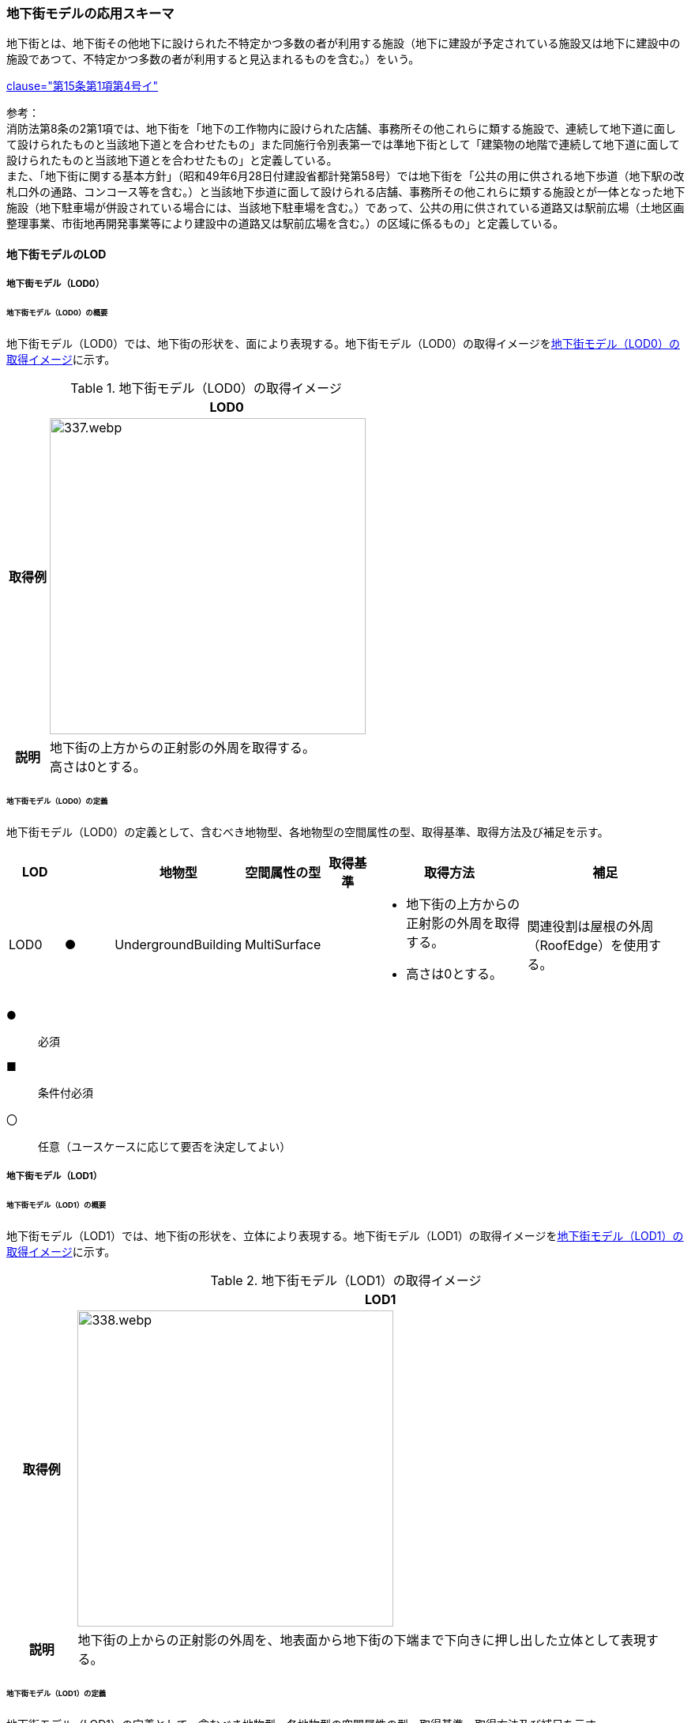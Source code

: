 [[toc4_16]]
=== 地下街モデルの応用スキーマ

地下街とは、地下街その他地下に設けられた不特定かつ多数の者が利用する施設（地下に建設が予定されている施設又は地下に建設中の施設であつて、不特定かつ多数の者が利用すると見込まれるものを含む。）をいう。 +
[.source]
<<jp_water_prevention_law,clause="第15条第1項第4号イ">>

参考： +
消防法第8条の2第1項では、地下街を「地下の工作物内に設けられた店舗、事務所その他これらに類する施設で、連続して地下道に面して設けられたものと当該地下道とを合わせたもの」また同施行令別表第一では準地下街として「建築物の地階で連続して地下道に面して設けられたものと当該地下道とを合わせたもの」と定義している。 +
また、「地下街に関する基本方針」（昭和49年6月28日付建設省都計発第58号）では地下街を「公共の用に供される地下歩道（地下駅の改札口外の通路、コンコース等を含む。）と当該地下歩道に面して設けられる店舗、事務所その他これらに類する施設とが一体となった地下施設（地下駐車場が併設されている場合には、当該地下駐車場を含む。）であって、公共の用に供されている道路又は駅前広場（土地区画整理事業、市街地再開発事業等により建設中の道路又は駅前広場を含む。）の区域に係るもの」と定義している。

[[toc4_16_01]]
==== 地下街モデルのLOD

[[toc4_16_01_01]]
===== 地下街モデル（LOD0）

====== 地下街モデル（LOD0）の概要

地下街モデル（LOD0）では、地下街の形状を、面により表現する。地下街モデル（LOD0）の取得イメージを<<tab-4-95>>に示す。

[[tab-4-95]]
[cols="1a,9a"]
.地下街モデル（LOD0）の取得イメージ
|===
h| ^h| LOD0
h| 取得例
|
image::images/337.webp.png[width="400"]

h| 説明
| 地下街の上方からの正射影の外周を取得する。 +
高さは0とする。

|===

====== 地下街モデル（LOD0）の定義

地下街モデル（LOD0）の定義として、含むべき地物型、各地物型の空間属性の型、取得基準、取得方法及び補足を示す。

[cols="1a,^1a,1a,1a,1a,3a,3a"]
|===
| LOD | | 地物型 | 空間属性の型 | 取得基準 | 取得方法 | 補足

| LOD0
| ●
| UndergroundBuilding
| MultiSurface
|
|
* 地下街の上方からの正射影の外周を取得する。
* 高さは0とする。
| 関連役割は屋根の外周（RoofEdge）を使用する。

|===

[%key]
●:: 必須
■:: 条件付必須
〇:: 任意（ユースケースに応じて要否を決定してよい）

[[toc4_16_01_02]]
===== 地下街モデル（LOD1）

====== 地下街モデル（LOD1）の概要

地下街モデル（LOD1）では、地下街の形状を、立体により表現する。地下街モデル（LOD1）の取得イメージを<<tab-4-96>>に示す。

[[tab-4-96]]
[cols="1a,9a"]
.地下街モデル（LOD1）の取得イメージ
|===
h| ^h| LOD1
h| 取得例
|
image::images/338.webp.png[width="400"]

h| 説明 | 地下街の上からの正射影の外周を、地表面から地下街の下端まで下向きに押し出した立体として表現する。

|===

====== 地下街モデル（LOD1）の定義

地下街モデル（LOD1）の定義として、含むべき地物型、各地物型の空間属性の型、取得基準、取得方法及び補足を示す。

[cols="1a,^1a,1a,1a,1a,3a,3a"]
|===
| LOD | | 地物型 | 空間属性の型 | 取得基準 | 取得方法 | 補足

| LOD1
| ●
| UndergroundBuilding
| Solid
|
|
* 地下街の上方からの正射影の外周を取得し、地表面から一律の高さで下向きに押し出した立体を作成する。　
| 一律の高さは、地表から地下街の最下端までとする。 +
地表の高さは、地下街の上からの正射影の外周と地表面との交線の最下部点の高さ（最も低い標高）とする。

|===

[%key]
●:: 必須
■:: 条件付必須
〇:: 任意（ユースケースに応じて要否を決定してよい）

[[toc4_16_01_03]]
===== 地下街モデル（LOD2）

====== 地下街モデル（LOD2）の概要

地下街モデル（LOD2）では、地下街の形状を立体により表現し、立体の境界面を、屋根面、壁面及び底面に区分する。地下街モデル（LOD2）の取得イメージを<<tab-4-97>>に示す。

[[tab-4-97]]
[cols="1a,9a"]
.地下街モデル（LOD2）の取得イメージ
|===
h| ^h| LOD2
h| 取得例
|
image::images/339.webp.png[]

h| 説明
| 地下街の外形を立体として表現し、立体を構成する境界面のそれぞれを、上向きの面は屋根面、下向きの面は底面、それ以外は外壁面として区分する。 +
なお、地上に設置された、地下街出入口の建屋は都市設備（CityFurniture）として取得する。

|===

====== 地下街モデル（LOD2）の定義

地下街モデル（LOD2）の定義として、含むべき地物型、各地物型の空間属性の型、取得基準、取得方法及び補足を示す。

[cols="1a,^1a,1a,1a,3a,3a,3a"]
|===
| LOD | | 地物型 | 空間属性の型 | 取得基準 | 取得方法 | 補足

| LOD2 | ● | UndergroundBuilding | Solid |
|
* 屋根面（RoofSurface）、外壁面（WallSurface）及び底面（GroundSurface）を境界面とする立体を作成する。
|
| LOD2
| ●
| RoofSurface
| MultiSurface
| 射影の短辺の実長3m以上
|
* 地下街の外形を取得し、上向き面を屋根面（RoofSurface）とする。
* 面を構成する各頂点にそれぞれの高さを与える。
| 曲面の場合は、データセットが採用する地図情報レベルの水平及び高さの誤差の標準偏差に収まるよう平面に分割する。

| LOD2
| ●
| GroundSurface
| MultiSurface
| 全てを対象とする。
|
* 地下街の外形を取得し、下向き面を底面（GroundSurface）とする。
* 面を構成する各頂点にそれぞれの高さを与える。
|

| LOD2
| ●
| WallSurface
| MultiSurface
| 全てを対象とする。
|
* 地下街の外形を取得し、屋根面（RoofSuface）及び底面（GroundSurface）以外の面を外壁面（WallSurface）とする。
* 面を構成する各頂点にそれぞれの高さを与える。
| 曲面の場合は、データセットが採用する地図情報レベルの水平及び高さの誤差の標準偏差に収まるよう平面に分割する。

| LOD2
| ■
| BuildingPart
| Solid
| 1棟の地下街を、主題属性の異なる複数の部分に分けたい場合
|
* 屋根面（RoofSurface）、外壁面（WallSurface）、底面（GroundSurface）及び閉鎖面（ClosureSurface）を境界面とする立体を作成する。
|
* BuildingPartを使用する場合、1棟のBuildingには必ず2つ以上のBuildingPartが含まれていなければならず、それらは互いに接していなければならない。
* BuildingPartを使用する場合、Buildingの空間属性は空となる。

| LOD2 | ■ | ClosureSurface | MultiSurface | BuildingPartを作成する場合
|
* BuildingPartと連続する他のBuildingPartとの境界線により囲まれた面を取得する。
|
* ClosureSurfaceの境界線は、屋根面（RoofSurface）、外壁面（WallSurface）又は底面（GroundSurface）を区切る線分となる。
| LOD2 | | OuterFloorSurface | | | | 対象外
| LOD2 | | OuterCeilingSurface | | | | 対象外
| LOD2 | | BuildingInstallation | | | | 対象外

|===

[%key]
●:: 必須
■:: 条件付必須
〇:: 任意（ユースケースに応じて要否を決定してよい）

[[toc4_16_01_04]]
===== 地下街モデル（LOD3）

====== 地下街モデル（LOD3）の概要

地下街モデル（LOD3）では、地下街の形状を立体により表現し、立体の境界面を、屋根面、壁面及び底面に区分し、これらの面に存在する開口部を閉鎖面として区分する。 +
地下街モデル（LOD3）の取得イメージを<<tab-4-98>>に示す。

[[tab-4-98]]
[cols="1a,9a"]
.地下街モデル（LOD3）の取得イメージ
|===
h| ^h| LOD3
h| 取得例
|
image::images/340.webp.png[width="400"]

h| 説明
| 地下街の外形を立体として表現し、立体を構成する境界面のそれぞれを、上向きの面は屋根面、下向きの面は底面、それ以外は外壁面として区分する。また、地下街への出入口を閉鎖面として取得する。 +
地下街モデル（LOD2）から、地下街への出入口を閉鎖面に区分したモデルである。 +
地上に設置された、地下街出入口の建屋は都市設備（CityFurniture）として取得する。

|===

====== 地下街モデル（LOD3）

地下街モデル（LOD3）の定義として、含むべき地物型、各地物型の空間属性の型、取得基準、取得方法及び補足を示す。

[cols="1a,^1a,1a,1a,3a,3a,3a"]
|===
| LOD | | 地物型 | 空間属性の型 | 取得基準 | 取得方法 | 補足

| LOD3 | ● | UndergroundBuilding | Solid |
|
* 屋根面（RoofSurface）、外壁面（WallSurface）及び底面（GroundSurface）を境界面とする立体を作成する。
|
| LOD3
| ●
| RoofSurface
| MultiSurface
| 射影の短辺の実長3m以上
|
* 地下街の外形を取得し、上向き面を屋根面（RoofSurface）とする。
* 面を構成する各頂点にそれぞれの高さを与える。
| 曲面の場合は、データセットが採用する地図情報レベルの水平及び高さの誤差の標準偏差に収まるよう平面に分割する。

| LOD3
| ●
| GroundSurface
| MultiSurface
| 全てを対象とする。
|
* 地下街の外形を取得し、下向き面を底面（GroundSurface）とする。
* 面を構成する各頂点にそれぞれの高さを与える。
|

| LOD3
| ●
| WallSurface
| MultiSurface
| 全てを対象とする。
|
* 地下街の外形を取得し、屋根面（RoofSuface）及び底面（GroundSurface）以外の面を外壁面（WallSurface）とする。
* 面を構成する各頂点にそれぞれの高さを与える。
| 曲面の場合は、データセットが採用する地図情報レベルの水平及び高さの誤差の標準偏差に収まるよう平面に分割する。

| LOD3
| ■
| BuildingPart
| Solid
| 1棟の地下街を、主題属性の異なる複数の部分に分けたい場合
|
* 屋根面（RoofSurface）、外壁面（WallSurface）、底面（GroundSurface）及び閉鎖面（ClosureSurface）を境界面とする立体を作成する。
|
* BuildingPartを使用する場合、1棟のBuildingには必ず2つ以上のBuildingPartが含まれていなければならず、それらは互いに接していなければならない。
* BuildingPartを使用する場合、Buildingの空間属性は空となる。

.2+| LOD3 | ● | ClosureSurface | MultiSurface
|
* 地下街への出入り口となる開口部
|
* 地下街の外壁面と地表面との交線により囲まれた面を取得する。
|
* 地上に設置された地下街出入口の建屋は都市設備（CityFurniture）として取得する。
^| ■ <| ClosureSurface | MultiSurface
|
* BuildingPartを作成する場合
|
* BuildingPartと連続する他のBuildingPartとの境界線により囲まれた面を取得する。
|
* ClosureSurfaceの境界線は、屋根面（RoofSurface）、外壁面（WallSurface）又は底面（GroundSurface）を区切る線分となる。
| LOD3 | | OuterFloorSurface | | | | 対象外
| LOD3 | | OuterCeilingSurface | | | | 対象外
| LOD3 | | BuildingInstallation | | | | 対象外
| LOD3 | 〇 | Door | MultiSurface | 短辺の実長1m以上
|
* 外周を取得する。
|
| LOD3 | 〇 | Window | Window | 短辺の実長1m以上
|
* 外周を取得する。
|

|===

[%key]
●:: 必須
■:: 条件付必須
〇:: 任意（ユースケースに応じて要否を決定してよい）

[[toc4_16_01_05]]
===== 地下街モデル（LOD4）

====== 地下街モデル（LOD4）の概要

地下街モデル（LOD4）は、地下街モデル（LOD3）により表現される地下街の外側の形状に加え、地下街の内側の形状（屋内空間）を表現する。 +
地下街モデル（LOD4）は、含むべき地物により、LOD4.0、LOD4.1及びLOD4.2に区分する。これは、建築物モデル（LOD4）の区分と同一である。 +
標準製品仕様書では原則としてLOD4.0を採用する。ただし、ユースケースの必要に応じてLOD4.1又はLOD4.2を採用できる。

[cols="9a,9a,4a,4a,4a"]
.LOD4.0, LOD4.1及びLOD4.2の区分
|===
| 地下街モデル（LOD4）に含むべき地物 | 対応する地物型 | LOD4.0 | LOD4.1 | LOD4.2

| 地下街 | uro:UndergroundBuilding |  ● |  ● |  ●
| 建築物部分 | bldg:BuildingPart |  ■ |  ■ |  ■
| 屋根面 | bldg:RoofSurface |  ● |  ● |  ●
| 外壁面 | bldg:WallSurface |  ● |  ● |  ●
| 底面 | bldg:GroundSurface |  ● |  ● |  ●
| 屋外天井面 | bldg:OuterGroundSurface | | |
| 屋外床面 | bldg:OuterFloorSurface | | |
| 屋外付属物 | bldg:BuildingInstallation | | |
| 部屋 | bldg:Room |  ● |  ● |  ●
| 天井面 | bldg:CeilingSurface |  ● |  ● |  ●
| 内壁面 | bldg:InteriorWallSurface |  ● |  ● |  ●
| 床面 | bldg:FloorSurface |  ● |  ● |  ●
| 閉鎖面 | bldg:ClosureSurface |  ● |  ● |  ●
| 窓 | bldg:Window |  ● |  ● |  ●
| 扉 | bldg:Door |  ● |  ● |  ●
| 階段 | bldg:IntBuildingInstallation | |  ● |  ●
| スロープ | bldg:IntBuildingInstallation | |  ● |  ●
| 輸送設備 | bldg:IntBuildingInstallation | |  ● |  ●
| 柱 | bldg:IntBuildingInstallation | |  ● |  ●
| デッキ・ステージ | bldg:IntBuildingInstallation | |  ● |  ●
| 梁 | bldg:IntBuildingInstallation | | |  〇
| パネル | bldg:IntBuildingInstallation | | |  〇
| 手すり | bldg:IntBuildingInstallation | | |  〇
| 家具 | bldg:BuildingFurniture | | |  〇
| 階 | grp:CityObjectGroup |  ● |  ● |  ●
| 任意設定空間（例：防火区画） | grp:CityObjectGroup | | |  〇

|===

[%key]
●:: 必須
■:: 条件付必須
〇:: 任意（ユースケースに応じて要否を決定してよい）

LOD4.0、LOD4.1及びLOD4.2それぞれの取得イメージを <<tab-4-100>>に示す。

[[tab-4-100]]
[cols="1a,6a"]
.地下街モデル（LOD4）の取得例
|===
h| LOD ^h| 取得イメージと説明
| LOD4.0
|

image::images/341.webp.png[]

LOD4.0は建築物の外形（図1）に加え、建築物の内部を部屋に区分する（図2）。このとき、各部屋の形状は立体として表現し、部屋の立体の境界面を、天井面、内壁面、床面又は閉鎖面のいずれかに区分する（図3）。また、天井面、内壁面又は床面に存在する全ての扉及び窓を表現する（図4）。 +
CityGMLでは、壁面や天井面などは全て面として表現する。1つの壁が建築物の外形を示す外壁と部屋の外形を示す内壁との機能を備えていた場合、建築物の外形となる面と部屋の外形となる面の2枚の面として表現され、それらの面の間には隙間ができる（何もない）。LOD4.0では地下街の内部に存在する付属物や家具を表現しないため、上図の例でも、付属物である階段、エレベータ、柱等が表現されていない。 +
なお、地下街の地上への出入口に設けられた建屋は、都市設備（CityFurniture）として取得する。

| LOD4.1
|

image::images/342.webp.png[]

LOD4.1ではLOD4.0に、屋内の付属物（bldg:IntBuildingInstallation）として、階段、スロープ、輸送設備（エスカレータ、エレベータ及び動く歩道）、柱及びデッキ・ステージが追加される。 +
上図の例では、LOD4.0に加えて、階段、エスカレータ、スロープ及び柱が付属物として追加された。

| LOD4.2
|

image::images/343.webp.png[]

LOD4.2ではLOD4.1に屋内の付属物（bldg:IntBuildingInstallation）として、手すり、パネル及び梁が付属物として追加される。また、机やいすなどの移動可能な家具（bldg:BuildingFurniture）が追加される。 +
上図の例では、LOD4.2に加えて付属物として階段の手すり及び部屋の間仕切りとしてパネル、また、家具としてテーブルやいす及び棚が追加された。

|===

====== 地下街モデル（LOD4.0）の定義

地下街モデル（LOD4.0）の定義として、含むべき地物型、各地物型の空間属性の型、取得基準、取得方法及び補足を示す。

[cols="1a,^1a,1a,1a,3a,3a,3a"]
|===
| LOD | | 地物型 | 空間属性の型 | 取得基準 | 取得方法 | 補足

| LOD4.0 | ● | UndergroundBuilding | Solid又はMultiSurface | 全てを対象とする。
|
* 屋根面（RoofSurface）、外壁面（WallSurface）及び底面（GroundSurface）を境界面とする立体又は面の集まりを作成する。
|
測量により取得する場合は、Solidとする。BIMモデルからの変換により取得する場合はMultiSurfaceとする。
| LOD4.0
| ●
| RoofSurface
| MultiSurface
| 射影の短辺の実長3m以上
|
* 地下街の外形を取得し、上向き面を屋根面（RoofSurface）とする。
* 面を構成する各頂点にそれぞれの高さを与える。
| 曲面の場合は、データセットが採用する地図情報レベルの水平及び高さの誤差の標準偏差に収まるよう平面に分割する。

| LOD4.0
| ●
| GroundSurface
| MultiSurface
| 全てを対象とする。
|
* 地下街の外形を取得し、下向き面を底面（GroundSurface）とする。
* 面を構成する各頂点にそれぞれの高さを与える。
|

| LOD4.0
| ●
| WallSurface
| MultiSurface
| 全てを対象とする。
|
* 地下街の外形を取得し、屋根面（RoofSurface）及び底面（GroundSurface）以外の面を外壁面（WallSurface）とする。
* 面を構成する各頂点にそれぞれの高さを与える。
| 曲面の場合は、データセットが採用する地図情報レベルの水平及び高さの誤差の標準偏差に収まるよう平面に分割する。

| LOD4.0
| ■
| BuildingPart
| Solid
| 1棟の地下街を、主題属性の異なる複数の部分に分ける場合に必須とする。
|
* 屋根面（RoofSurface）、外壁面（WallSurface）、底面（GroundSurface）及び閉鎖面（ClosureSurface）を境界面とする立体を作成する。
|
* BuildingPartを使用する場合、1棟のBuildingには必ず2つ以上のBuildingPartが含まれていなければならず、それらは互いに接していなければならない。
* BuildingPartを使用する場合、Buildingの空間属性は空となる。

.2+| LOD4.0 | ● | ClosureSurface | MultiSurface
|
* 地下街への出入り口となる開口部
|
* 地下街の外壁面と地表面との交線により囲まれた面を取得する。
|
* 地上に設置された地下街出入口の建屋は都市設備（CityFurniture）として取得する。
^| ■ <| ClosureSurface | MultiSurface
|
* BuildingPartを作成する場合
|
* BuildingPartと連続する他のBuildingPartとの境界線により囲まれた面を取得する。
|
* ClosureSurfaceの境界線は、屋根面（RoofSurface）、外壁面（WallSurface）又は底面（GroundSurface）を区切る線分となる。
| LOD4.0 | | OuterFloorSurface | | | | 対象外
| LOD4.0 | | OuterCeilingSurface | | | | 対象外
| LOD4.0 | | BuildingInstallation | | | | 対象外
| LOD4.0 | ● | Door | MultiSurface | 全てを対象とする。
|
* 扉（Door）の外周を取得する。
|
| LOD4.0 | ● | Window | MultiSurface | 全てを対象とする。
|
* 窓（Window）の外周を取得する。
|
| LOD4.0 | | BuildingInstallation | MultiSurface | | | 対象外
| LOD4.0 | ● | Room | Solid | 全てを対象とする。
|
* 天井面（CeilingSurface）、内壁面（InteriorWallSurface）、閉鎖面（ClosureSurface）及び床面（FloorSurface）を境界面とする立体を作成する。
|
| LOD4.0 | ● | CeilingSurface | MultiSurface | 全てを対象とする。
|
* 天井の外周を取得する。
|
| LOD4.0
| ●
| InteriorWallSurface
| MultiSurface
| 全てを対象とする。
|
* 部屋（Room）を区切る内壁の角を結ぶ外周を取得する。
* 角となる場所で区切る。
|
* 曲面の場合は、データセットが採用する地図情報レベルの水平及び高さの誤差の標準偏差に収まるよう平面に分割する。

| LOD4.0 | ● | FloorSurface | MultiSurface | 全てを対象とする。
|
* 床の外周を取得する。
|
| LOD4.0 | | IntBuildingInstallation | | | | 対象外
| LOD4.0 | ● | CeilingSurface | MultiSurface | 全てを対象とする。
|
* 天井の外周を取得する。
|
| LOD4.0
| ●
| InteriorWallSurface
| MultiSurface
| 全てを対象とする。
|
* 部屋（Room）を区切る内壁の角を結ぶ外周を取得する。
* 角となる場所で区切る。
|
* 曲面の場合は、データセットが採用する地図情報レベルの水平及び高さの誤差の標準偏差に収まるよう平面に分割する。

| LOD4.0 | ● | FloorSurface | MultiSurface | 全てを対象とする。
|
* 床の外周を取得する。
|
| LOD4.0 | | BuildingFurniture | | | | 対象外
| LOD4.0 | ● | CityObjectGroup | ー | 階 | ー | Roomの集まりとして表現する。

|===

[%key]
●:: 必須
■:: 条件付必須
〇:: 任意（ユースケースに応じて要否を決定してよい）

NOTE: CityObjectGroupは空間属性をもたないため、「―」としている。

====== 地下街モデル（LOD4.1）の定義

地下街モデル（LOD4.1）の定義として、含むべき地物型、各地物型の空間属性の型、取得基準、取得方法及び補足を示す。

[cols="1a,^1a,1a,1a,3a,3a,3a"]
|===
| LOD | | 地物型 | 空間属性の型 | 取得基準 | 取得方法 | 補足

| LOD4.1 | ● | UndergroundBuilding | Solid又はMultiSurface | 全てを対象とする。
|
* 屋根面（RoofSurface）、外壁面（WallSurface）及び底面（GroundSurface）を境界面とする立体又は面の集まりを作成する。
|
測量により取得する場合は、Solidとする。BIMモデルからの変換により取得する場合はMultiSurfaceとする。
| LOD4.1
| ●
| RoofSurface
| MultiSurface
| 射影の短辺の実長3m以上
|
* 地下街の外形を取得し、上向き面を屋根面（RoofSurface）とする。
* 面を構成する各頂点にそれぞれの高さを与える。
| 曲面の場合は、データセットが採用する地図情報レベルの水平及び高さの誤差の標準偏差に収まるよう平面に分割する。

| LOD4.1
| ●
| GroundSurface
| MultiSurface
| 全てを対象とする。
|
* 地下街の外形を取得し、下向き面を底面（GroundSurface）とする。
* 面を構成する各頂点にそれぞれの高さを与える。
|

| LOD4.1
| ●
| WallSurface
| MultiSurface
| 全てを対象とする。
|
* 地下街の外形を取得し、屋根面（RoofSuface）及び底面（GroundSurface）以外の面を外壁面（WallSurface）とする。
* 面を構成する各頂点にそれぞれの高さを与える。
| 曲面の場合は、データセットが採用する地図情報レベルの水平及び高さの誤差の標準偏差に収まるよう平面に分割する。

| LOD4.1
| ■
| BuildingPart
| Solid
| 1棟の地下街を、主題属性の異なる複数の部分に分けたい場合
|
* 屋根面（RoofSurface）、外壁面（WallSurface）、底面（GroundSurface）及び閉鎖面（ClosureSurface）を境界面とする立体を作成する。
|
* BuildingPartを使用する場合、1棟のBuildingには必ず2つ以上のBuildingPartが含まれていなければならず、それらは互いに接していなければならない。
* BuildingPartを使用する場合、Buildingの空間属性は空となる。

.2+| LOD4.1 | ● | ClosureSurface | MultiSurface
|
* 地下街への出入り口となる開口部
|
* 地下街の外壁面と地表面との交線により囲まれた面を取得する。
|
* 地上に設置された地下街出入口の建屋は都市設備（CityFurniture）として取得する。
^| ■ <| ClosureSurface | MultiSurface
|
* BuildingPartを作成する場合
|
* BuildingPartと連続する他のBuildingPartとの境界線により囲まれた面を取得する。
|
* ClosureSurfaceの境界線は、屋根面（RoofSurface）、外壁面（WallSurface）又は底面（GroundSurface）を区切る線分となる。
| LOD4.1 | | OuterFloorSurface | | | | 対象外
| LOD4.1 | | OuterCeilingSurface | | | | 対象外
| LOD4.1 | | BuildingInstallation | | | | 対象外
| LOD4.1
| ●
| BuildingInstallation
| MultiSurface
| 全てを対象とする。
|
* 屋外付属物の外形（外側から見える形）を構成する面を取得する。
* 面の各頂点に屋外付属物の高さを与える。
|
* 曲面の場合は、データセットが採用する地図情報レベルの水平及び高さの誤差の標準偏差に収まるよう平面に分割する。

| LOD4.1 | ● | Door | MultiSurface | 全てを対象とする。
|
* 扉（Door）の外周を取得する。
|
| LOD4.1 | ● | Window | MultiSurface | 全てを対象とする。
|
* 窓（Window）の外周を取得する。
|
| LOD4.1 | ● | Room | Solid | 全てを対象とする。
|
* 天井面（CeilingSurface）、内壁面（InteriorWallSurface）、閉鎖面（ClosureSurface）及び床面（FloorSurface）を境界面とする立体を作成する。
|
| LOD4.1 | ● | CeilingSurface | MultiSurface | 全てを対象とする。
|
* 天井の外周を取得する。
|
| LOD4.1
| ●
| InteriorWallSurface
| MultiSurface
| 全てを対象とする。
|
* 部屋（Room）を区切る内壁の角を結ぶ外周を取得する。
* 角となる場所で区切る。
|
* 曲面の場合は、データセットが採用する地図情報レベルの水平及び高さの誤差の標準偏差に収まるよう平面に分割する。

| LOD4.1 | ● | FloorSurface | MultiSurface | 全てを対象とする。
|
* 床の外周を取得する。
|
| LOD4.1
| ●
| IntBuildingInstallation
| MultiSurface
| 階段、スロープ、エスカレータ、輸送設備（エレベータ、エスカレータ、動く歩道）、柱、デッキ、ステージ
|
* 屋内付属物の外形（外側から見える形）を構成する面を取得する。
* 面の各頂点に屋内付属物の高さを与える。
|
* 曲面の場合は、データセットが採用する地図情報レベルの水平及び高さの誤差の標準偏差に収まるよう平面に分割する。

| LOD4.1 | | BuildingFurniture | | | | 対象外
| LOD4.1 | ● | CityObjectGroup | ー | 階 | ー | Roomの集まりとして表現する。

|===

[%key]
●:: 必須
■:: 条件付必須
〇:: 任意（ユースケースに応じて要否を決定してよい）

NOTE: CityObjectGroupは空間属性をもたないため、「―」としている。


====== 地下街モデル（LOD4.2）の定義

地下街モデル（LOD4.2）の定義として、含むべき地物型、各地物型の空間属性の型、取得基準、取得方法及び補足を示す。

[cols="1a,^1a,1a,1a,3a,3a,3a"]
|===
| LOD | | 地物型 | 空間属性の型 | 取得基準 | 取得方法 | 補足

| LOD4.2 | ● | UndergroundBuilding | Solid又はMultiSurface | 全てを対象とする。
|
* 屋根面（RoofSurface）、外壁面（WallSurface）及び底面（GroundSurface）を境界面とする立体又は面の集まりを作成する。
|
測量により取得する場合は、Solidとする。BIMモデルからの変換により取得する場合はMultiSurfaceとする。
| LOD4.2
| ●
| RoofSurface
| MultiSurface
| 全てを対象とする。
|
* 地下街の外形を取得し、上向き面を屋根面（RoofSurface）とする。
* 面を構成する各頂点にそれぞれの高さを与える。
| 曲面の場合は、データセットが採用する地図情報レベルの水平及び高さの誤差の標準偏差に収まるよう平面に分割する。

| LOD4.2
| ●
| GroundSurface
| MultiSurface
| 全てを対象とする。
|
* 地下街の外形を取得し、下向き面を底面（GroundSurface）とする。
* 面を構成する各頂点にそれぞれの高さを与える。
|

| LOD4.2
| ●
| WallSurface
| MultiSurface
| 全てを対象とする。
|
* 地下街の外形を取得し、屋根面（RoofSuface）及び底面（GroundSurface）以外の面を外壁面（WallSurface）とする。
* 面を構成する各頂点にそれぞれの高さを与える。
| 曲面の場合は、データセットが採用する地図情報レベルの水平及び高さの誤差の標準偏差に収まるよう平面に分割する。

| LOD4.2
| ■
| BuildingPart
| Solid
| 1棟の地下街を、主題属性の異なる複数の部分に分けたい場合
|
* 屋根面（RoofSurface）、外壁面（WallSurface）、底面（GroundSurface）及び閉鎖面（ClosureSurface）を境界面とする立体を作成する。
|
* BuildingPartを使用する場合、1棟のBuildingには必ず2つ以上のBuildingPartが含まれていなければならず、それらは互いに接していなければならない。
* BuildingPartを使用する場合、Buildingの空間属性は空となる。

.2+| LOD4.2 | ● | ClosureSurface | MultiSurface
|
* 地下街への出入り口となる開口部
|
* 地下街の外壁面と地表面との交線により囲まれた面を取得する。
|
* 地上に設置された地下街出入口の建屋は都市設備（CityFurniture）として取得する。
^| ■ <| ClosureSurface | MultiSurface
|
* BuildingPartを作成する場合
|
* BuildingPartと連続する他のBuildingPartとの境界線により囲まれた面を取得する。
|
* ClosureSurfaceの境界線は、屋根面（RoofSurface）、外壁面（WallSurface）又は底面（GroundSurface）を区切る線分となる。
| LOD4.2 | | OuterFloorSurface | | | | 対象外
| LOD4.2 | | OuterCeilingSurface | | | | 対象外
| LOD4.2
| ●
| BuildingInstallation
| MultiSurface
| 全てを対象とする。
|
* 屋外付属物の外形（外側から見える形）を構成する面を取得する。
* 面の各頂点に屋外付属物の高さを与える。
|
* 曲面の場合は、データセットが採用する地図情報レベルの水平及び高さの誤差の標準偏差に収まるよう平面に分割する。

| LOD4.2 | ● | Door | MultiSurface | 全てを対象とする。
|
* 扉（Door）の外周を取得する。
|
| LOD4.2 | ● | Window | MultiSurface | 全てを対象とする。
|
* 窓（Window）の外周を取得する。
|
| LOD4.2 | ● | Room | Solid | 全てを対象とする。
|
* 天井面（CeilingSurface）、内壁面（InteriorWallSurface）、閉鎖面（ClosureSurface）及び床面（FloorSurface）を境界面とする立体を作成する。
|
| LOD4.2 | ● | CeilingSurface | MultiSurface | 全てを対象とする。
|
* 天井の外周を取得する。
|
| LOD4.2
| ●
| InteriorWallSurface
| MultiSurface
| 全てを対象とする。
|
* 部屋（Room）を区切る内壁の角を結ぶ外周を取得する。
* 角となる場所で区切る。
|
* 曲面の場合は、データセットが採用する地図情報レベルの水平及び高さの誤差の標準偏差に収まるよう平面に分割する。

| LOD4.2 | ● | FloorSurface | MultiSurface | 全てを対象とする。
|
* 床の外周を取得する。
|
| LOD4.2
| ●
| IntBuildingInstallation
| MultiSurface
| 階段、スロープ、エスカレータ、輸送設備（エレベータ、エスカレータ、動く歩道）、柱、デッキ、ステージ、手すり、パネル、梁
|
* 屋内付属物の外形（外側から見える形）を構成する面を取得する。
* 面の各頂点に屋内付属物の高さを与える。
|
* 曲面の場合は、データセットが採用する地図情報レベルの水平及び高さの誤差の標準偏差に収まるよう平面に分割する。

| LOD4.2
| ●
| BuildingFurniture
| MultiSurface
| 全てを対象とする。
|
* 家具の外形（外側から見える形）を構成する面を取得する。
* 面の各頂点に家具の高さを与える。
|
* 曲面の場合は、データセットが採用する地図情報レベルの水平及び高さの誤差の標準偏差に収まるよう平面に分割する。

| LOD4.2 | ● | CityObjectGroup | ー | 階 | ー | Roomの集まりとして表現する。

|===

[%key]
●:: 必須
■:: 条件付必須
〇:: 任意（ユースケースに応じて要否を決定してよい）

NOTE: CityObjectGroupは空間属性をもたないため、「―」としている。


[[toc4_16_01_06]]
===== 各LODにおいて使用可能な地物型と空間属性

地下街モデルの各LODにおいて使用可能な地物型と空間属性を<<tab-4-101>>に示す。

[[tab-4-101]]
[cols="5a,5a,^a,^a,^a,^a,a,6a"]
.地下街モデルに使用する地物型と空間属性
|===
| 地物型 | 空間属性 | LOD0 | LOD1 | LOD2 | LOD3 | LOD4 | 適用

.8+| uro:UndergroundBuilding | |  ● |  ● |  ● |  ● ^|  ● |
| lod0FootPrint |  | | | | |
| lod0RoofEdge ^|  ● | | | | |
| lod1Solid | |  ● | | | |
| lod2Solid | | |  ● |  | |
| lod3Solid | | |  |  ● | |
| lod4Solid | |  |  | |  ■ .2+| Solid又はMultiSurfaceのいずれかとする。
| lod4MultiSurface | |  |  | |  ■
.6+| bldg:BuildingPart | |  |  |  ■ |  ■ ^|  ■ | 一棟の建築物を、属性の異なる複数の部分に分ける場合に必須とする。
| lod1Solid |  |  | | | |
| lod2Solid |  | |  ■ | | |
| lod3Solid | |  | |  ■ | |
| lod4Solid | | |  |  |  ■ .2+| Solid又はMultiSurfaceのいずれかとする。
| lod4MultiSurface | | |  |  |  ■
.2+| bldg:Room | | |  |  |  ^|  ● |
| lod4Solid | | | | ^|  ● |
.4+| bldg:RoofSurface | |  |  |  ● |  ● ^|  ● |
| lod2MultiSurface |  | | ● | | |
| lod3MultiSurface |  | | | ● | |
| lod4MultiSurface | |  | | |  ● |
.4+| bldg:WallSurface | |  |  |  ● |  ● ^|  ● |
| lod2MultiSurface |  | |  ● | | |
| lod3MultiSurface |  | | |  ● | |
| lod4MultiSurface | |  | | |  ● |
.4+| bldg:GroundSurface | |  |  |  ● |  ● ^|  ● |
| lod2MultiSurface |  | |  ● | | |
| lod3MultiSurface |  | | |  ● | |
| lod4MultiSurface | |  | | |  ● |
.4+| bldg:OuterCeilingSurface | |  |  |  |  |  | 対象外
| lod2MultiSurface |  | | | | |
| lod3MultiSurface |  | | |  | .2+|
| lod4MultiSurface | |  | | |
.4+| bldg:OuterFloorSurface | |  |  |  |  |  |
| lod2MultiSurface |  | | | | | 対象外
| lod3MultiSurface |  | | |  | .2+|
| lod4MultiSurface | |  | | |
.4+| bldg:ClosureSurface | |  |  |  ■ |  ■ ^|  ■ | BuildingPartを作成する場合は必須とする。 +
LOD4において、内壁面等はないが、建築確認申請では部屋となっている空間を区切る場合は必須とする。
| lod2MultiSurface |  | |  ■ | | .3+| bldg:ClosureSurfaceを作る場合は必須とする。
| lod3MultiSurface |  | | |  ■ |
| lod4MultiSurface | |  | | |  ■
.2+| bldg:InteriorWallSurface | |  |  |  |  ^|  ● |
| lod4MultiSurface |  | | | |  ● |
.2+| bldg:CeilingSurface | |  |  |  |  ^|  ● |
| lod4MultiSurface |  | | | |  ● |
.2+| bldg:FloorSurface | |  |  |  |  ^|  ● |
| lod4MultiSurface |  | | | |  ● |
.3+| bldg:Door | |  |  |  |  ● ^|  ● |
| lod3MultiSurface |  | | |  ● |  |
| lod4MultiSurface |  | | | |  ● |
.3+| bldg:Window | |  |  |  |  ● ^|  ● |
| lod3MultiSurface |  | | |  ● |  |
| lod4MultiSurface |  | | | |  ● |
.4+| bldg:BuildingInstallation | |  |  |  |  |  |
| lod2Geometry |  | |  | | |
| lod3Geometry |  | | |  | |
| lod4Geometry |  | | | |  |
.2+| bldg:IntBuildingInstallation | |  |  |  |  ^|  ■ | LOD4.1及び 4.2では必須とする。
| lod4Geometry |  | | | |  ■ | MultiSufaceを使用することを基本とする。
.2+| bldg:BuildingFurniture | |  |  |  |  ^|  ■ | LOD4.2では必須とする。
| lod4Geometry |  | | | |  ■ | bldg:BuildingFurnitureを作成する場合は必須とする。 +
MultiSufaceを使用することを基本とする。

|===

[%key]
●:: 必須
■:: 条件付必須
〇:: 任意（ユースケースに応じて要否を決定してよい）

[[toc4_16_02]]
==== 地下街モデルの応用スキーマクラス図

[[toc4_16_02_01]]
===== Urban Object（i-UR）

image::images/EAID_E32D9D02_CAE9_4a47_92A8_3290EDCD6E6D.png[]

// image::images/344.svg[]


[[toc4_16_03]]
==== 地下街モデルの応用スキーマ文書

[[toc4_16_03_01]]
===== Urban Object （i-UR）

====== uro:UndergroundBuilding

lutaml_klass_table::../../sources/xmi/plateau_all_packages_export.xmi[name="UndergroundBuilding",template="../../sources/liquid_templates/_klass_table.liquid"]

その他の地物型及びデータ型については、建築物モデルの応用スキーマ文書を参照。

[[toc4_16_04]]
==== 地下街モデルで使用するコードリストと列挙型

建築物モデルのコードリスト　参照。


